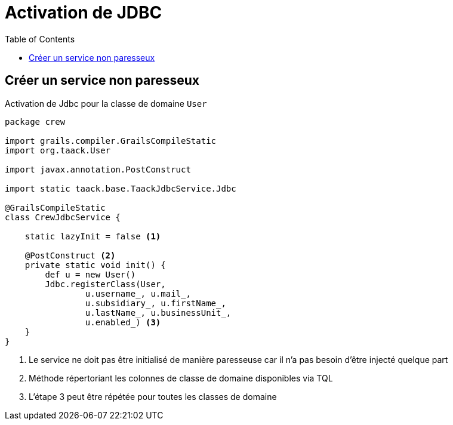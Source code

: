 = Activation de JDBC
:doctype: book
:taack-category: 1|more/JDBC
:toc:
:source-highlighter: rouge

== Créer un service non paresseux

.Activation de Jdbc pour la classe de domaine `User`
[,groovy]
----
package crew

import grails.compiler.GrailsCompileStatic
import org.taack.User

import javax.annotation.PostConstruct

import static taack.base.TaackJdbcService.Jdbc

@GrailsCompileStatic
class CrewJdbcService {

    static lazyInit = false <1>

    @PostConstruct <2>
    private static void init() {
        def u = new User()
        Jdbc.registerClass(User,
                u.username_, u.mail_,
                u.subsidiary_, u.firstName_,
                u.lastName_, u.businessUnit_,
                u.enabled_) <3>
    }
}

----

<1> Le service ne doit pas être initialisé de manière paresseuse car il n'a pas besoin d'être injecté quelque part
<2> Méthode répertoriant les colonnes de classe de domaine disponibles via TQL
<3> L'étape 3 peut être répétée pour toutes les classes de domaine